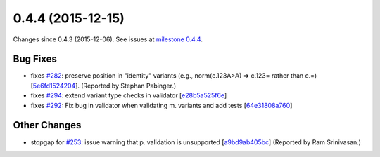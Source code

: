 
0.4.4 (2015-12-15)
##################

Changes since 0.4.3 (2015-12-06). See issues at `milestone 0.4.4 <https://bitbucket.org/biocommons/hgvs/issues?milestone=0.4.4>`_.


Bug Fixes
$$$$$$$$$

* fixes `#282 <https://bitbucket.org/biocommons/hgvs/issues/282/>`_: preserve position in "identity" variants (e.g., norm(c.123A>A) => c.123= rather than c.=) [`5e6fd1524204 <https://bitbucket.org/biocommons/hgvs/commits/5e6fd1524204>`_]. (Reported by Stephan Pabinger.)
* fixes `#294 <https://bitbucket.org/biocommons/hgvs/issues/294/>`_: extend variant type checks in validator [`e28b5a525f6e <https://bitbucket.org/biocommons/hgvs/commits/e28b5a525f6e>`_]
* fixes `#292 <https://bitbucket.org/biocommons/hgvs/issues/292/>`_: Fix bug in validator when validating m. variants and add tests [`64e31808a760 <https://bitbucket.org/biocommons/hgvs/commits/64e31808a760>`_]

Other Changes
$$$$$$$$$$$$$

* stopgap for `#253 <https://bitbucket.org/biocommons/hgvs/issues/253/>`_: issue warning that p. validation is unsupported [`a9bd9ab405bc <https://bitbucket.org/biocommons/hgvs/commits/a9bd9ab405bc>`_] (Reported by Ram Srinivasan.)
